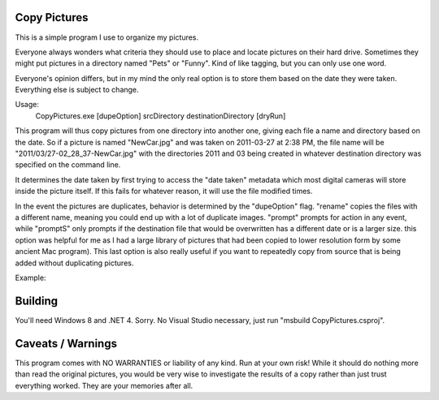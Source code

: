 Copy Pictures
=============

This is a simple program I use to organize my pictures.

Everyone always wonders what criteria they should use to place and locate
pictures on their hard drive. Sometimes they might put pictures in a directory
named "Pets" or "Funny". Kind of like tagging, but you can only use one word.

Everyone's opinion differs, but in my mind the only real option is to store
them based on the date they were taken. Everything else is subject to change.

Usage:
    CopyPictures.exe [dupeOption]  srcDirectory destinationDirectory [dryRun]

This program will thus copy pictures from one directory into another one,
giving each file a name and directory based on the date. So if a picture is
named "NewCar.jpg" and was taken on 2011-03-27 at 2:38 PM, the file name
will be "2011/03/27-02_28_37-NewCar.jpg" with the directories 2011 and 03
being created in whatever destination directory was specified on the command
line.

It determines the date taken by first trying to access the "date taken"
metadata which most digital cameras will store inside the picture itself. If
this fails for whatever reason, it will use the file modified times.

In the event the pictures are duplicates, behavior is determined by the
"dupeOption" flag. "rename" copies the files with a different name, meaning you
could end up with a lot of duplicate images. "prompt" prompts for action in any
event, while "promptS" only prompts if the destination file that would be
overwritten has a different date or is a larger size. this option was helpful
for me as I had a large library of pictures that had been copied to lower
resolution form by some ancient Mac program). This last option is also really
useful if you want to repeatedly copy from source that is being added without
duplicating pictures.

Example:

.. image:: https://raw.githubusercontent.com/TimSimpson/CopyPictures/master/screenshot.gif

Building
========

You'll need Windows 8 and .NET 4. Sorry. No Visual Studio necessary, just
run "msbuild CopyPictures.csproj".


Caveats / Warnings
==================

This program comes with NO WARRANTIES or liability of any kind. Run at your
own risk! While it should do nothing more than read the original pictures, you
would be very wise to investigate the results of a copy rather than just trust
everything worked. They are your memories after all.

